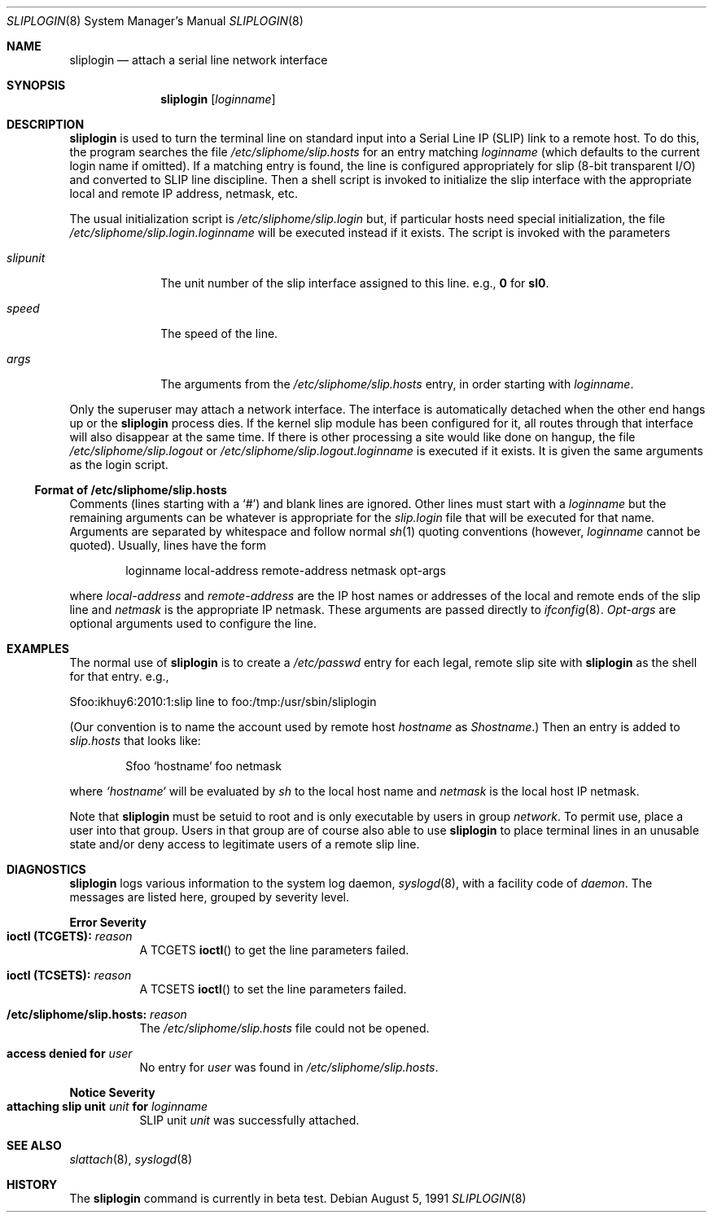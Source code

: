 .\"	$OpenBSD: sliplogin.8,v 1.7 2002/05/19 09:40:23 deraadt Exp $
.\"
.\" Copyright (c) 1990, 1991 The Regents of the University of California.
.\" All rights reserved.
.\"
.\" Redistribution and use in source and binary forms, with or without
.\" modification, are permitted provided that the following conditions
.\" are met:
.\" 1. Redistributions of source code must retain the above copyright
.\"    notice, this list of conditions and the following disclaimer.
.\" 2. Redistributions in binary form must reproduce the above copyright
.\"    notice, this list of conditions and the following disclaimer in the
.\"    documentation and/or other materials provided with the distribution.
.\" 3. All advertising materials mentioning features or use of this software
.\"    must display the following acknowledgement:
.\"	This product includes software developed by the University of
.\"	California, Berkeley and its contributors.
.\" 4. Neither the name of the University nor the names of its contributors
.\"    may be used to endorse or promote products derived from this software
.\"    without specific prior written permission.
.\"
.\" THIS SOFTWARE IS PROVIDED BY THE REGENTS AND CONTRIBUTORS ``AS IS'' AND
.\" ANY EXPRESS OR IMPLIED WARRANTIES, INCLUDING, BUT NOT LIMITED TO, THE
.\" IMPLIED WARRANTIES OF MERCHANTABILITY AND FITNESS FOR A PARTICULAR PURPOSE
.\" ARE DISCLAIMED.  IN NO EVENT SHALL THE REGENTS OR CONTRIBUTORS BE LIABLE
.\" FOR ANY DIRECT, INDIRECT, INCIDENTAL, SPECIAL, EXEMPLARY, OR CONSEQUENTIAL
.\" DAMAGES (INCLUDING, BUT NOT LIMITED TO, PROCUREMENT OF SUBSTITUTE GOODS
.\" OR SERVICES; LOSS OF USE, DATA, OR PROFITS; OR BUSINESS INTERRUPTION)
.\" HOWEVER CAUSED AND ON ANY THEORY OF LIABILITY, WHETHER IN CONTRACT, STRICT
.\" LIABILITY, OR TORT (INCLUDING NEGLIGENCE OR OTHERWISE) ARISING IN ANY WAY
.\" OUT OF THE USE OF THIS SOFTWARE, EVEN IF ADVISED OF THE POSSIBILITY OF
.\" SUCH DAMAGE.
.\"
.\"     from: @(#)sliplogin.8	5.4 (Berkeley) 8/5/91
.\"	$Id: sliplogin.8,v 1.7 2002/05/19 09:40:23 deraadt Exp $
.\"
.Dd August 5, 1991
.Dt SLIPLOGIN 8
.Os
.Sh NAME
.Nm sliplogin
.Nd attach a serial line network interface
.Sh SYNOPSIS
.Nm sliplogin
.Op Ar loginname
.Sh DESCRIPTION
.Nm
is used to turn the terminal line on standard input into
a Serial Line IP
.Pq Tn SLIP
link to a remote host.
To do this, the program searches the file
.Pa /etc/sliphome/slip.hosts
for an entry matching
.Ar loginname
(which defaults to the current login name if omitted).
If a matching entry is found, the line is configured appropriately
for slip (8-bit transparent I/O) and converted to
.Tn SLIP
line discipline.
Then a shell script is invoked to initialize the slip
interface with the appropriate local and remote
.Tn IP
address,
netmask, etc.
.Pp
The usual initialization script is
.Pa /etc/sliphome/slip.login
but, if particular hosts need special initialization, the file
.Pa /etc/sliphome/slip.login. Ns Ar loginname
will be executed instead if it exists.
The script is invoked with the parameters
.Bl -tag -width slipunit
.It Em slipunit
The unit number of the slip interface assigned to this line.
e.g.,
.Sy 0
for
.Sy sl0 .
.It Em speed
The speed of the line.
.It Em args
The arguments from the
.Pa /etc/sliphome/slip.hosts
entry, in order starting with
.Ar loginname .
.El
.Pp
Only the superuser may attach a network interface.
The interface is automatically detached when the other end hangs up or the
.Nm
process dies.
If the kernel slip
module has been configured for it, all routes through that interface will
also disappear at the same time.
If there is other processing a site
would like done on hangup, the file
.Pa /etc/sliphome/slip.logout
or
.Pa /etc/sliphome/slip.logout. Ns Ar loginname
is executed if it exists.
It is given the same arguments as the login script.
.Ss Format of /etc/sliphome/slip.hosts
Comments (lines starting with a `#') and blank lines are ignored.
Other lines must start with a
.Ar loginname
but the remaining arguments can be whatever is appropriate for the
.Pa slip.login
file that will be executed for that name.
Arguments are separated by whitespace and follow normal
.Xr sh 1
quoting conventions (however,
.Ar loginname
cannot be quoted).
Usually, lines have the form
.Bd -literal -offset indent
loginname local-address remote-address netmask opt-args
.Ed
.Pp
where
.Em local-address
and
.Em remote-address
are the IP host names or addresses of the local and remote ends of the
slip line and
.Em netmask
is the appropriate IP netmask.
These arguments are passed directly to
.Xr ifconfig 8 .
.Em Opt-args
are optional arguments used to configure the line.
.Sh EXAMPLES
The normal use of
.Nm
is to create a
.Pa /etc/passwd
entry for each legal, remote slip site with
.Nm
as the shell for that entry.
e.g.,
.Bd -literal
Sfoo:ikhuy6:2010:1:slip line to foo:/tmp:/usr/sbin/sliplogin
.Ed
.Pp
(Our convention is to name the account used by remote host
.Ar hostname
as
.Em Shostname . )
Then an entry is added to
.Pa slip.hosts
that looks like:
.Pp
.Bd -literal -offset indent -compact
Sfoo	`hostname`	foo	netmask
.Ed
.Pp
where
.Em `hostname`
will be evaluated by
.Xr sh
to the local host name and
.Em netmask
is the local host IP netmask.
.Pp
Note that
.Nm
must be setuid to root and is only executable by users in group
.Va network .
To permit use, place a user into that group.  Users in that group
are of course also able to use
.Nm
to place terminal lines in an unusable state and/or deny
access to legitimate users of a remote slip line.
.Sh DIAGNOSTICS
.Nm
logs various information to the system log daemon,
.Xr syslogd 8 ,
with a facility code of
.Em daemon .
The messages are listed here, grouped by severity level.
.Pp
.Sy Error Severity
.Bl -tag -width Ds -compact
.It Sy ioctl (TCGETS): Em reason
A
.Dv TCGETS
.Fn ioctl
to get the line parameters failed.
.Pp
.It Sy ioctl (TCSETS): Em reason
A
.Dv TCSETS
.Fn ioctl
to set the line parameters failed.
.Pp
.It Sy /etc/sliphome/slip.hosts: Em reason
The
.Pa /etc/sliphome/slip.hosts
file could not be opened.
.Pp
.It Sy access denied for Em user
No entry for
.Em user
was found in
.Pa /etc/sliphome/slip.hosts .
.El
.Pp
.Sy Notice Severity
.Bl -tag -width Ds -compact
.It Sy "attaching slip unit" Em unit Sy for Ar loginname
.Tn SLIP
unit
.Em unit
was successfully attached.
.El
.Sh SEE ALSO
.Xr slattach 8 ,
.Xr syslogd 8
.Sh HISTORY
The
.Nm
command
.Bt
